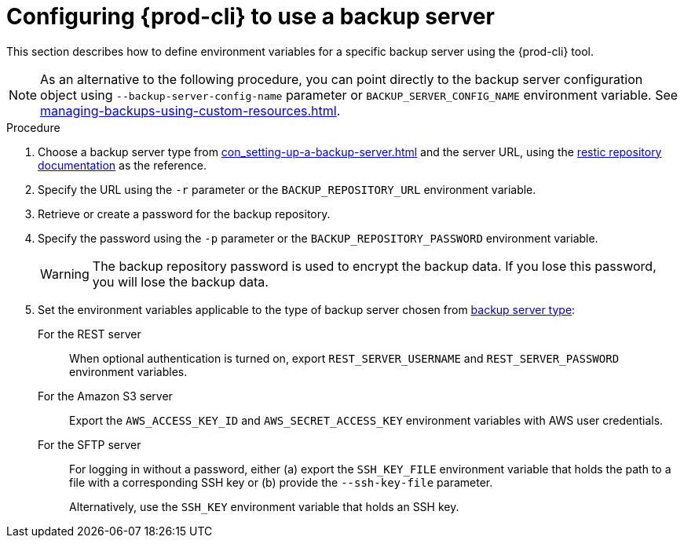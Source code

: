 [id="configuring-prod-cli-to-use-a-backup-server"]
= Configuring {prod-cli} to use a backup server

This section describes how to define environment variables for a specific backup server using the {prod-cli} tool.

[NOTE]
====
As an alternative to the following procedure, you can point directly to the backup server configuration object using `--backup-server-config-name` parameter or `BACKUP_SERVER_CONFIG_NAME` environment variable. See xref:managing-backups-using-custom-resources.adoc[].
====

.Procedure

. Choose a backup server type from xref:con_setting-up-a-backup-server.adoc#supported-backup-servers_{context}[] and the server URL, using the link:https://restic.readthedocs.io/en/latest/030_preparing_a_new_repo.html[restic repository documentation] as the reference.

. Specify the URL using the `-r` parameter or the `BACKUP_REPOSITORY_URL` environment variable.

. Retrieve or create a password for the backup repository.

. Specify the password using the `-p` parameter or the `BACKUP_REPOSITORY_PASSWORD` environment variable.
+
[WARNING]
====
The backup repository password is used to encrypt the backup data. If you lose this password, you will lose the backup data.
====

. Set the environment variables applicable to the type of backup server chosen from xref:con_setting-up-a-backup-server.adoc#supported-backup-servers_{context}[backup server type]:

For the REST server:: When optional authentication is turned on, export `REST_SERVER_USERNAME` and `REST_SERVER_PASSWORD` environment variables.

For the Amazon S3 server:: Export the `AWS_ACCESS_KEY_ID` and `AWS_SECRET_ACCESS_KEY` environment variables with AWS user credentials.

For the SFTP server:: For logging in without a password, either (a) export the `SSH_KEY_FILE` environment variable that holds the path to a file with a corresponding SSH key or (b) provide the `--ssh-key-file` parameter.
+
Alternatively, use the `SSH_KEY` environment variable that holds an SSH key.
